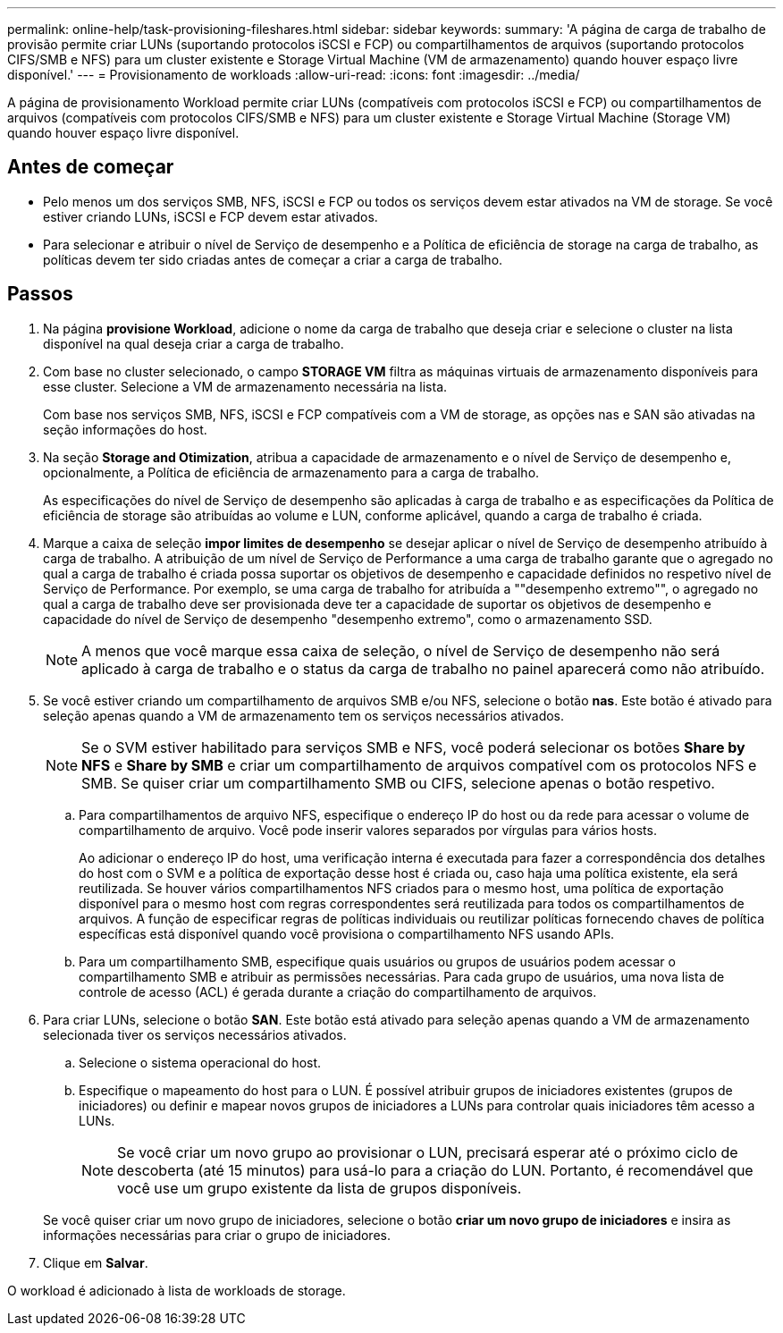 ---
permalink: online-help/task-provisioning-fileshares.html 
sidebar: sidebar 
keywords:  
summary: 'A página de carga de trabalho de provisão permite criar LUNs (suportando protocolos iSCSI e FCP) ou compartilhamentos de arquivos (suportando protocolos CIFS/SMB e NFS) para um cluster existente e Storage Virtual Machine (VM de armazenamento) quando houver espaço livre disponível.' 
---
= Provisionamento de workloads
:allow-uri-read: 
:icons: font
:imagesdir: ../media/


[role="lead"]
A página de provisionamento Workload permite criar LUNs (compatíveis com protocolos iSCSI e FCP) ou compartilhamentos de arquivos (compatíveis com protocolos CIFS/SMB e NFS) para um cluster existente e Storage Virtual Machine (Storage VM) quando houver espaço livre disponível.



== Antes de começar

* Pelo menos um dos serviços SMB, NFS, iSCSI e FCP ou todos os serviços devem estar ativados na VM de storage. Se você estiver criando LUNs, iSCSI e FCP devem estar ativados.
* Para selecionar e atribuir o nível de Serviço de desempenho e a Política de eficiência de storage na carga de trabalho, as políticas devem ter sido criadas antes de começar a criar a carga de trabalho.




== Passos

. Na página *provisione Workload*, adicione o nome da carga de trabalho que deseja criar e selecione o cluster na lista disponível na qual deseja criar a carga de trabalho.
. Com base no cluster selecionado, o campo *STORAGE VM* filtra as máquinas virtuais de armazenamento disponíveis para esse cluster. Selecione a VM de armazenamento necessária na lista.
+
Com base nos serviços SMB, NFS, iSCSI e FCP compatíveis com a VM de storage, as opções nas e SAN são ativadas na seção informações do host.

. Na seção *Storage and Otimization*, atribua a capacidade de armazenamento e o nível de Serviço de desempenho e, opcionalmente, a Política de eficiência de armazenamento para a carga de trabalho.
+
As especificações do nível de Serviço de desempenho são aplicadas à carga de trabalho e as especificações da Política de eficiência de storage são atribuídas ao volume e LUN, conforme aplicável, quando a carga de trabalho é criada.

. Marque a caixa de seleção *impor limites de desempenho* se desejar aplicar o nível de Serviço de desempenho atribuído à carga de trabalho. A atribuição de um nível de Serviço de Performance a uma carga de trabalho garante que o agregado no qual a carga de trabalho é criada possa suportar os objetivos de desempenho e capacidade definidos no respetivo nível de Serviço de Performance. Por exemplo, se uma carga de trabalho for atribuída a ""desempenho extremo"", o agregado no qual a carga de trabalho deve ser provisionada deve ter a capacidade de suportar os objetivos de desempenho e capacidade do nível de Serviço de desempenho "desempenho extremo", como o armazenamento SSD.
+
[NOTE]
====
A menos que você marque essa caixa de seleção, o nível de Serviço de desempenho não será aplicado à carga de trabalho e o status da carga de trabalho no painel aparecerá como não atribuído.

====
. Se você estiver criando um compartilhamento de arquivos SMB e/ou NFS, selecione o botão *nas*. Este botão é ativado para seleção apenas quando a VM de armazenamento tem os serviços necessários ativados.
+
[NOTE]
====
Se o SVM estiver habilitado para serviços SMB e NFS, você poderá selecionar os botões *Share by NFS* e *Share by SMB* e criar um compartilhamento de arquivos compatível com os protocolos NFS e SMB. Se quiser criar um compartilhamento SMB ou CIFS, selecione apenas o botão respetivo.

====
+
.. Para compartilhamentos de arquivo NFS, especifique o endereço IP do host ou da rede para acessar o volume de compartilhamento de arquivo. Você pode inserir valores separados por vírgulas para vários hosts.
+
Ao adicionar o endereço IP do host, uma verificação interna é executada para fazer a correspondência dos detalhes do host com o SVM e a política de exportação desse host é criada ou, caso haja uma política existente, ela será reutilizada. Se houver vários compartilhamentos NFS criados para o mesmo host, uma política de exportação disponível para o mesmo host com regras correspondentes será reutilizada para todos os compartilhamentos de arquivos. A função de especificar regras de políticas individuais ou reutilizar políticas fornecendo chaves de política específicas está disponível quando você provisiona o compartilhamento NFS usando APIs.

.. Para um compartilhamento SMB, especifique quais usuários ou grupos de usuários podem acessar o compartilhamento SMB e atribuir as permissões necessárias. Para cada grupo de usuários, uma nova lista de controle de acesso (ACL) é gerada durante a criação do compartilhamento de arquivos.


. Para criar LUNs, selecione o botão *SAN*. Este botão está ativado para seleção apenas quando a VM de armazenamento selecionada tiver os serviços necessários ativados.
+
.. Selecione o sistema operacional do host.
.. Especifique o mapeamento do host para o LUN. É possível atribuir grupos de iniciadores existentes (grupos de iniciadores) ou definir e mapear novos grupos de iniciadores a LUNs para controlar quais iniciadores têm acesso a LUNs.
+

NOTE: Se você criar um novo grupo ao provisionar o LUN, precisará esperar até o próximo ciclo de descoberta (até 15 minutos) para usá-lo para a criação do LUN. Portanto, é recomendável que você use um grupo existente da lista de grupos disponíveis.

+
Se você quiser criar um novo grupo de iniciadores, selecione o botão *criar um novo grupo de iniciadores* e insira as informações necessárias para criar o grupo de iniciadores.



. Clique em *Salvar*.


O workload é adicionado à lista de workloads de storage.
